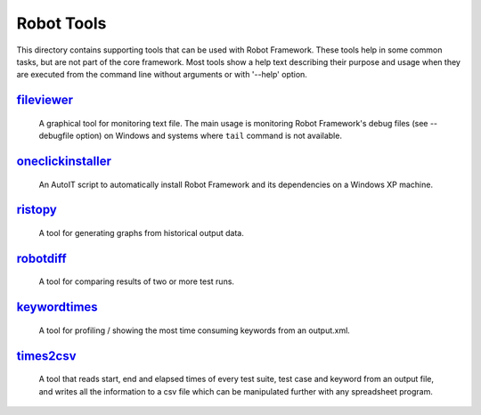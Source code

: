 ===========
Robot Tools
===========

This directory contains supporting tools that can be used with Robot
Framework. These tools help in some common tasks, but are not part of
the core framework.  Most tools show a help text describing their
purpose and usage when they are executed from the command line without
arguments or with '--help' option.


fileviewer__
============
    A graphical tool for monitoring text file. The main usage is monitoring
    Robot Framework's debug files (see --debugfile option) on Windows and
    systems where ``tail`` command is not available.

__ http://bitbucket.org/robotframework/robottools/src/master/fileviewer

oneclickinstaller__
===================
    An AutoIT script to automatically install Robot Framework and
    its dependencies on a Windows XP machine.

__ http://bitbucket.org/robotframework/robottools/src/master/oneclickinstaller

ristopy__
=========
    A tool for generating graphs from historical output data.

__ http://bitbucket.org/robotframework/robottools/src/master/ristopy

robotdiff__
===========
    A tool for comparing results of two or more test runs.

__ http://bitbucket.org/robotframework/robottools/src/master/robotdiff

keywordtimes__
============
    A tool for profiling / showing the most time consuming keywords from an output.xml.
    
__ http://bitbucket.org/robotframework/robottools/src/master/keywordtimes

times2csv__
===========
    A tool that reads start, end and elapsed times of every test suite,
    test case and keyword from an output file, and writes all the
    information to a csv file which can be manipulated further with any
    spreadsheet program.

__ http://bitbucket.org/robotframework/robottools/src/master/times2csv
